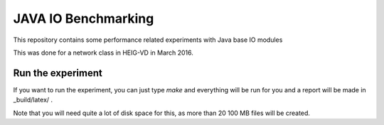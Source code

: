JAVA IO Benchmarking
====================

This repository contains some performance related experiments with Java base IO modules

This was done for a network class in HEIG-VD in March 2016.


Run the experiment
------------------

If you want to run the experiment, you can just type `make` and everything will be run for you and a report
will be made in _build/latex/ .

Note that you will need quite a lot of disk space for this, as more than 20 100 MB files will be created.


